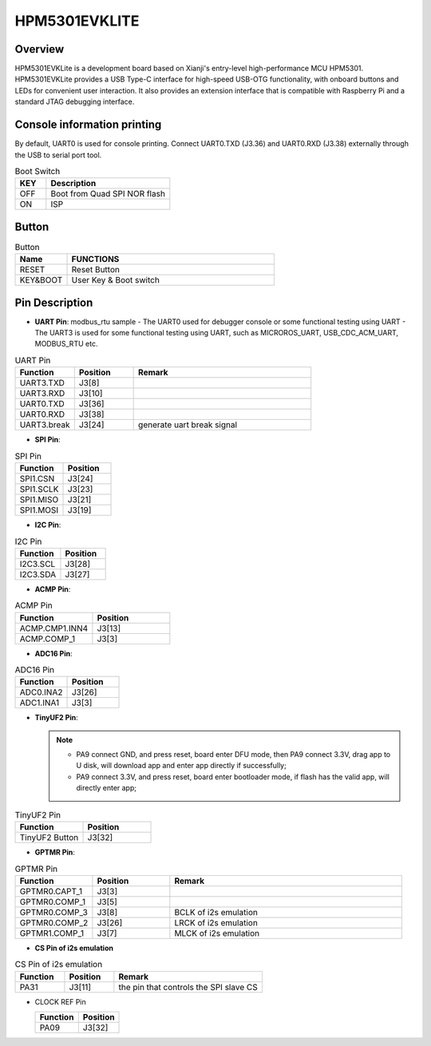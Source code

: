 .. _hpm5301evklite:

HPM5301EVKLITE
==============

Overview
--------

HPM5301EVKLite is a development board based on Xianji's entry-level high-performance MCU HPM5301. HPM5301EVKLite provides a USB Type-C interface for high-speed USB-OTG functionality, with onboard buttons and LEDs for convenient user interaction. It also provides an extension interface that is compatible with Raspberry Pi and a standard JTAG debugging interface.

.. image:: doc/hpm5301evklite.png
   :alt: hpm5301evklite

Console information printing
----------------------------

By default, UART0 is used for console printing. Connect UART0.TXD (J3.36) and UART0.RXD (J3.38) externally through the USB to serial port tool.

.. list-table:: Boot Switch
   :widths: 20 80
   :header-rows: 1

   * - KEY
     - Description
   * - OFF
     - Boot from Quad SPI NOR flash
   * - ON
     - ISP

.. _hpm5301evklite_buttons:

Button
------

.. list-table:: Button
   :widths: 20 80
   :header-rows: 1

   * - Name
     - FUNCTIONS
   * - RESET
     - Reset Button
   * - KEY&BOOT
     - User Key & Boot switch

.. _hpm5301evklite_pins:

Pin Description
---------------

- **UART Pin**: modbus_rtu sample
  - The UART0 used for debugger console or some functional testing using UART
  - The UART3 is used for some functional testing using UART, such as MICROROS_UART, USB_CDC_ACM_UART, MODBUS_RTU etc.

.. list-table:: UART Pin
   :widths: 20 20 60
   :header-rows: 1

   * - Function
     - Position
     - Remark
   * - UART3.TXD
     - J3[8]
     -
   * - UART3.RXD
     - J3[10]
     -
   * - UART0.TXD
     - J3[36]
     -
   * - UART0.RXD
     - J3[38]
     -
   * - UART3.break
     - J3[24]
     - generate uart break signal

- **SPI Pin**:

.. list-table:: SPI Pin
   :widths: 50 50
   :header-rows: 1

   * - Function
     - Position
   * - SPI1.CSN
     - J3[24]
   * - SPI1.SCLK
     - J3[23]
   * - SPI1.MISO
     - J3[21]
   * - SPI1.MOSI
     - J3[19]

- **I2C Pin**:

.. list-table:: I2C Pin
   :widths: 50 50
   :header-rows: 1

   * - Function
     - Position
   * - I2C3.SCL
     - J3[28]
   * - I2C3.SDA
     - J3[27]

- **ACMP Pin**:

.. list-table:: ACMP Pin
   :widths: 50 50
   :header-rows: 1

   * - Function
     - Position
   * - ACMP.CMP1.INN4
     - J3[13]
   * - ACMP.COMP_1
     - J3[3]

- **ADC16 Pin**:

.. list-table:: ADC16 Pin
   :widths: 50 50
   :header-rows: 1

   * - Function
     - Position
   * - ADC0.INA2
     - J3[26]
   * - ADC1.INA1
     - J3[3]

- **TinyUF2 Pin**:

  .. note::

     - PA9 connect GND, and press reset, board enter DFU mode, then PA9 connect 3.3V, drag app to U disk, will download app and enter app directly if successfully;
     - PA9 connect 3.3V, and press reset, board enter bootloader mode, if flash has the valid app, will directly enter app;

.. list-table:: TinyUF2 Pin
   :widths: 50 50
   :header-rows: 1

   * - Function
     - Position
   * - TinyUF2 Button
     - J3[32]

- **GPTMR Pin**:

.. list-table:: GPTMR Pin
   :widths: 20 20 60
   :header-rows: 1

   * - Function
     - Position
     - Remark
   * - GPTMR0.CAPT_1
     - J3[3]
     -
   * - GPTMR0.COMP_1
     - J3[5]
     -
   * - GPTMR0.COMP_3
     - J3[8]
     - BCLK of i2s emulation
   * - GPTMR0.COMP_2
     - J3[26]
     - LRCK of i2s emulation
   * - GPTMR1.COMP_1
     - J3[7]
     - MLCK of i2s emulation

- **CS Pin of i2s emulation**

.. list-table:: CS Pin of i2s emulation
   :widths: 20 20 60
   :header-rows: 1

   * - Function
     - Position
     - Remark
   * - PA31
     - J3[11]
     - the pin that controls the SPI slave CS

- CLOCK REF Pin

  .. list-table::
     :header-rows: 1

     * - Function
       - Position
     * - PA09
       - J3[32]


